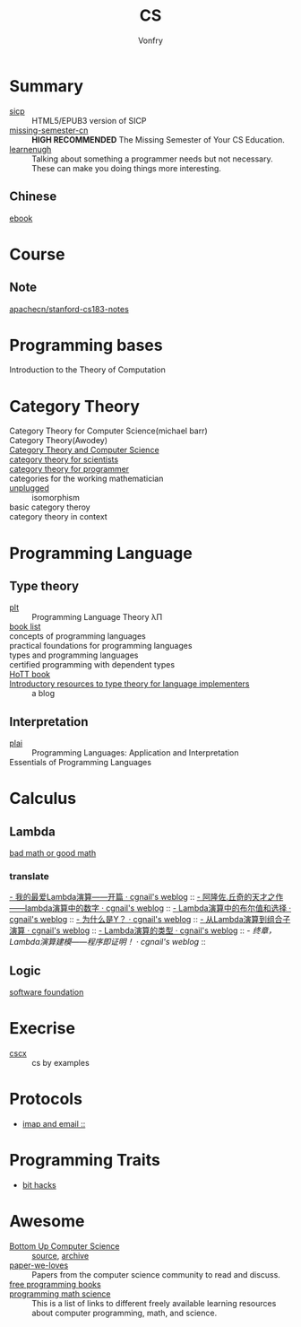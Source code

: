 #+TITLE: CS
#+AUTHOR: Vonfry

* Summary
  - [[https://github.com/sarabander/sicp][sicp]] :: HTML5/EPUB3 version of SICP
  - [[https://github.com/missing-semester-cn/missing-semester-cn.github.io][missing-semester-cn]] :: *HIGH RECOMMENDED* The Missing Semester of Your CS Education.
  - [[http://www.learnenough.com][learnenugh]] :: Talking about something a programmer needs but not necessary. These can make you doing things more interesting.
** Chinese
   - [[https://github.com/it-ebooks/it-ebooks-archive][ebook]] ::
* Course
** Note
   - [[https://github.com/apachecn/stanford-cs183-notes][apachecn/stanford-cs183-notes]] ::
* Programming bases
  - Introduction to the Theory of Computation ::
* Category Theory
  :PROPERTIES:
  :CUSTOM_ID: category_theroy
  :END:
  - Category Theory for Computer Science(michael barr) ::
  - Category Theory(Awodey) ::
  - [[https://link.springer.com/book/10.1007/3-540-60164-3][Category Theory and Computer Science]] ::
  - [[https://ocw.mit.edu/courses/mathematics/18-s996-category-theory-for-scientists-spring-2013/textbook/][category theory for scientists]] ::
  - [[https://github.com/hmemcpy/milewski-ctfp-pdf][category theory for programmer]] ::
  - categories for the working mathematician ::
  - [[https://github.com/liuxinyu95/unplugged][unplugged]] :: isomorphism
  - basic category theroy ::
  - category theory in context ::

* Programming Language

** Type theory
   - [[https://github.com/steshaw/plt][plt]] :: Programming Language Theory λΠ
   - [[https://steshaw.org/plt/][book list]] ::
   - concepts of programming languages ::
   - practical foundations for programming languages ::
   - types and programming languages ::
   - certified programming with dependent types ::
   - [[https://homotopytypetheory.org/book/][HoTT book]] ::
   - [[https://www.haskellforall.com/2022/05/introductory-resources-to-type-theory.html][Introductory resources to type theory for language implementers]] :: a blog
** Interpretation
   - [[https://www.plai.org/][plai]] :: Programming Languages: Application and Interpretation
   - Essentials of Programming Languages ::
* Calculus
** Lambda
   - [[http://goodmath.blogspot.com/][bad math or good math]] ::

*** translate
    [[http://cgnail.github.io/academic/lambda-1/][- 我的最爱Lambda演算——开篇 · cgnail's weblog]] ::
    [[http://cgnail.github.io/academic/lambda-2/][- 阿隆佐.丘奇的天才之作——lambda演算中的数字 · cgnail's weblog]] ::
    [[http://cgnail.github.io/academic/lambda-3/][- Lambda演算中的布尔值和选择 · cgnail's weblog]] ::
    [[http://cgnail.github.io/academic/lambda-4/][- 为什么是Y？ · cgnail's weblog]] ::
    [[http://cgnail.github.io/academic/lambda-5/][- 从Lambda演算到组合子演算 · cgnail's weblog]] ::
    [[http://cgnail.github.io/academic/lambda-6/][- Lambda演算的类型 · cgnail's weblog]] ::
    [[http%3A//cgnail.github.io/academic/lambda-7/][- 终章，Lambda演算建模——程序即证明！ · cgnail's weblog]] ::

** Logic
   - [[https://softwarefoundations.cis.upenn.edu/current/index.html][software foundation]] ::
* Execrise
  - [[https://cscx.org/][cscx]] :: cs by examples
* Protocols
  - [[https://blog.lohr.dev/imap-introduction][imap and email ::]]
* Programming Traits
  - [[https://graphics.stanford.edu/~seander/bithacks.html][bit hacks]]
* Awesome
  - [[https://www.bottomupcs.com/][Bottom Up Computer Science]] :: [[https://github.com/ianw/bottomupcs][source]], [[https://web.archive.org/web/20210430003222/https://www.bottomupcs.com/][archive]]
  - [[https://github.com/papers-we-love/papers-we-love][paper-we-loves]] :: Papers from the computer science community to read and discuss.
  - [[https://github.com/EbookFoundation/free-programming-books][free programming books]] ::
  - [[https://github.com/bobeff/programming-math-science][programming math science]] :: This is a list of links to different freely
    available learning resources about computer programming, math, and science.


